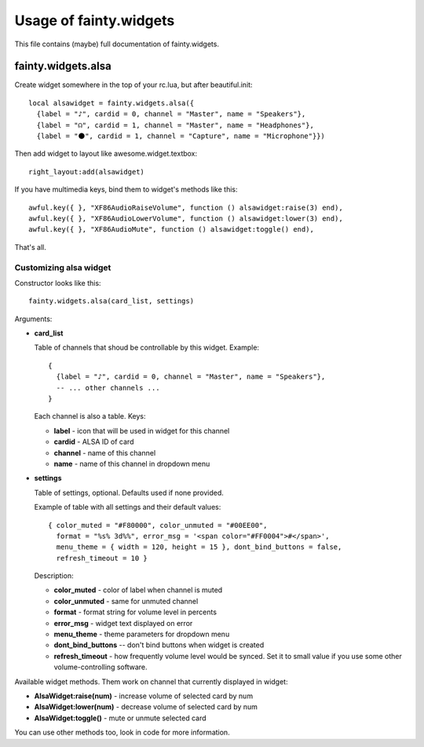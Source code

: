 =========================
 Usage of fainty.widgets
=========================

This file contains (maybe) full documentation of fainty.widgets.


fainty.widgets.alsa
===================

Create widget somewhere in the top of your rc.lua, but after
beautiful.init::

 local alsawidget = fainty.widgets.alsa({
   {label = "♪", cardid = 0, channel = "Master", name = "Speakers"},
   {label = "☊", cardid = 1, channel = "Master", name = "Headphones"},
   {label = "⚫", cardid = 1, channel = "Capture", name = "Microphone"}})

Then add widget to layout like awesome.widget.textbox::

  right_layout:add(alsawidget)

If you have multimedia keys, bind them to widget's methods like this::

  awful.key({ }, "XF86AudioRaiseVolume", function () alsawidget:raise(3) end),
  awful.key({ }, "XF86AudioLowerVolume", function () alsawidget:lower(3) end),
  awful.key({ }, "XF86AudioMute", function () alsawidget:toggle() end),

That's all.

Customizing alsa widget
-----------------------

Constructor looks like this::

  fainty.widgets.alsa(card_list, settings)

Arguments:

* **card_list**

  Table of channels that shoud be controllable by this widget. Example::

    { 
      {label = "♪", cardid = 0, channel = "Master", name = "Speakers"},
      -- ... other channels ...
    }

  Each channel is also a table. Keys:

  + **label** - icon that will be used in widget for this channel
  + **cardid** - ALSA ID of card
  + **channel** - name of this channel
  + **name** - name of this channel in dropdown menu

* **settings**

  Table of settings, optional. Defaults used if none provided.

  Example of table with all settings and their default values::

    { color_muted = "#F80000", color_unmuted = "#00EE00",
      format = "%s% 3d%%", error_msg = '<span color="#FF0004">#</span>',
      menu_theme = { width = 120, height = 15 }, dont_bind_buttons = false,
      refresh_timeout = 10 }
  
  Description:
  
  + **color_muted** - color of label when channel is muted
  + **color_unmuted** - same for unmuted channel
  + **format** - format string for volume level in percents
  + **error_msg** - widget text displayed on error
  + **menu_theme** - theme parameters for dropdown menu
  + **dont_bind_buttons** -- don't bind buttons when widget is created
  + **refresh_timeout** - how frequently volume level would be
    synced. Set it to small value if you use some other
    volume-controlling software.

Available widget methods. Them work on channel that currently
displayed in widget:

* **AlsaWidget:raise(num)** - increase volume of selected card by num
* **AlsaWidget:lower(num)** - decrease volume of selected card by num
* **AlsaWidget:toggle()** - mute or unmute selected card

You can use other methods too, look in code for more information.

